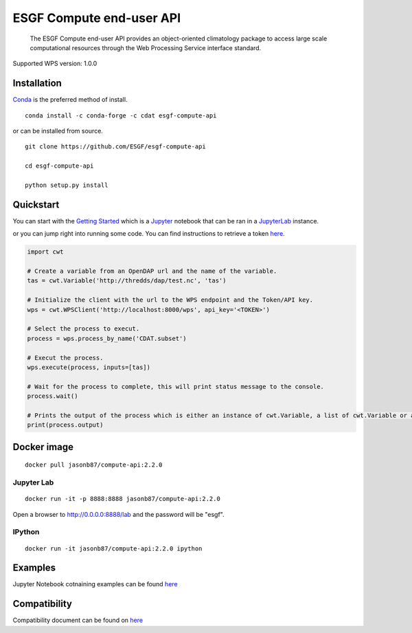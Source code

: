 ESGF Compute end-user API
=========================

   The ESGF Compute end-user API provides an object-oriented climatology
   package to access large scale computational resources through the Web
   Processing Service interface standard.

Supported WPS version: 1.0.0

Installation
------------

`Conda <https://docs.conda.io/en/latest/miniconda.html>`__ is the
preferred method of install.

::

   conda install -c conda-forge -c cdat esgf-compute-api

or can be installed from source.

::

   git clone https://github.com/ESGF/esgf-compute-api

   cd esgf-compute-api

   python setup.py install

Quickstart
----------

You can start with the `Getting
Started <examples/getting_started.ipynb>`__ which is a
`Jupyter <https://jupyter.readthedocs.io/en/latest/install.html>`__
notebook that can be ran in a
`JupyterLab <https://jupyter.org/install.html>`__ instance.

or you can jump right into running some code. You can find instructions
to retrieve a token `here <docs/source/token.md>`__.

.. code:: python

   import cwt

   # Create a variable from an OpenDAP url and the name of the variable.
   tas = cwt.Variable('http://thredds/dap/test.nc', 'tas')

   # Initialize the client with the url to the WPS endpoint and the Token/API key.
   wps = cwt.WPSClient('http://localhost:8000/wps', api_key='<TOKEN>')

   # Select the process to execut.
   process = wps.process_by_name('CDAT.subset')

   # Execut the process.
   wps.execute(process, inputs=[tas])

   # Wait for the process to complete, this will print status message to the console.
   process.wait()

   # Prints the output of the process which is either an instance of cwt.Variable, a list of cwt.Variable or a dict.
   print(process.output)

Docker image
------------

::

   docker pull jasonb87/compute-api:2.2.0

Jupyter Lab
~~~~~~~~~~~

::

   docker run -it -p 8888:8888 jasonb87/compute-api:2.2.0

Open a browser to `http://0.0.0.0:8888/lab <http://0.0.0.0:8888/lab>`__
and the password will be "esgf".

IPython
~~~~~~~

::

   docker run -it jasonb87/compute-api:2.2.0 ipython

Examples
--------

Jupyter Notebook cotnaining examples can be found `here <examples/>`__

Compatibility
-------------

Compatibility document can be found on
`here <docs/source/cwt.compat.rst>`__
